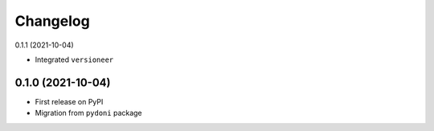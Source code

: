 =========
Changelog
=========

0.1.1 (2021-10-04)

- Integrated ``versioneer``

0.1.0 (2021-10-04)
------------------

- First release on PyPI
- Migration from ``pydoni`` package

